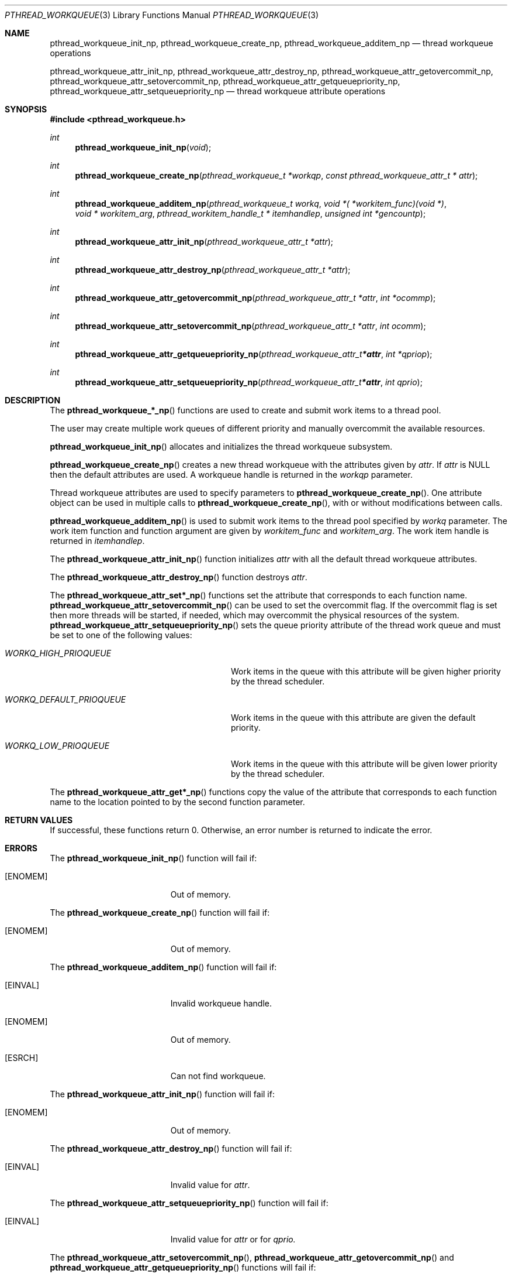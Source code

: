 .\" Copyright (C) 2010 mark@heily.com
.\" Copyright (C) 2009 sson@FreeBSD.org
.\" All rights reserved.
.\"
.\" Redistribution and use in source and binary forms, with or without
.\" modification, are permitted provided that the following conditions
.\" are met:
.\" 1. Redistributions of source code must retain the above copyright
.\"    notice(s), this list of conditions and the following disclaimer as
.\"    the first lines of this file unmodified other than the possible
.\"    addition of one or more copyright notices.
.\" 2. Redistributions in binary form must reproduce the above copyright
.\"    notice(s), this list of conditions and the following disclaimer in
.\"    the documentation and/or other materials provided with the
.\"    distribution.
.\"
.\" THIS SOFTWARE IS PROVIDED BY THE COPYRIGHT HOLDER(S) ``AS IS'' AND ANY
.\" EXPRESS OR IMPLIED WARRANTIES, INCLUDING, BUT NOT LIMITED TO, THE
.\" IMPLIED WARRANTIES OF MERCHANTABILITY AND FITNESS FOR A PARTICULAR
.\" PURPOSE ARE DISCLAIMED.  IN NO EVENT SHALL THE COPYRIGHT HOLDER(S) BE
.\" LIABLE FOR ANY DIRECT, INDIRECT, INCIDENTAL, SPECIAL, EXEMPLARY, OR
.\" CONSEQUENTIAL DAMAGES (INCLUDING, BUT NOT LIMITED TO, PROCUREMENT OF
.\" SUBSTITUTE GOODS OR SERVICES; LOSS OF USE, DATA, OR PROFITS; OR
.\" BUSINESS INTERRUPTION) HOWEVER CAUSED AND ON ANY THEORY OF LIABILITY,
.\" WHETHER IN CONTRACT, STRICT LIABILITY, OR TORT (INCLUDING NEGLIGENCE
.\" OR OTHERWISE) ARISING IN ANY WAY OUT OF THE USE OF THIS SOFTWARE,
.\" EVEN IF ADVISED OF THE POSSIBILITY OF SUCH DAMAGE.
.\"
.\" $FreeBSD: $
.Dd December 12, 2009
.Dt PTHREAD_WORKQUEUE 3
.Os
.Sh NAME
.Nm pthread_workqueue_init_np ,
.Nm pthread_workqueue_create_np ,
.Nm pthread_workqueue_additem_np 
.Nd thread workqueue operations
.Pp
.Nm pthread_workqueue_attr_init_np ,
.Nm pthread_workqueue_attr_destroy_np ,
.Nm pthread_workqueue_attr_getovercommit_np ,
.Nm pthread_workqueue_attr_setovercommit_np ,
.Nm pthread_workqueue_attr_getqueuepriority_np ,
.Nm pthread_workqueue_attr_setqueuepriority_np 
.Nd thread workqueue attribute operations
.Sh SYNOPSIS
.In pthread_workqueue.h
.Ft int
.Fn pthread_workqueue_init_np "void"
.Ft int
.Fn pthread_workqueue_create_np "pthread_workqueue_t *workqp" "const pthread_workqueue_attr_t * attr"
.Ft int
.Fn pthread_workqueue_additem_np "pthread_workqueue_t workq" "void *( *workitem_func)(void *)" "void * workitem_arg" "pthread_workitem_handle_t * itemhandlep" "unsigned int *gencountp"
.Ft int
.Fn pthread_workqueue_attr_init_np "pthread_workqueue_attr_t *attr"
.Ft int
.Fn pthread_workqueue_attr_destroy_np "pthread_workqueue_attr_t *attr"
.Ft int
.Fn pthread_workqueue_attr_getovercommit_np "pthread_workqueue_attr_t *attr" "int *ocommp"
.Ft int
.Fn pthread_workqueue_attr_setovercommit_np "pthread_workqueue_attr_t *attr" "int ocomm"
.Ft int
.Fn pthread_workqueue_attr_getqueuepriority_np "pthread_workqueue_attr_t *attr" "int *qpriop"
.Ft int
.Fn pthread_workqueue_attr_setqueuepriority_np "pthread_workqueue_attr_t *attr" "int qprio"
.Sh DESCRIPTION
The 
.Fn pthread_workqueue_*_np
functions are used to create and submit work items to a thread pool.
.Pp
The user may create multiple work queues of different priority and
manually overcommit the available resources.
.Pp
.Fn pthread_workqueue_init_np 
allocates and initializes the thread workqueue subsystem.
.Pp
.Fn pthread_workqueue_create_np
creates a new thread workqueue with the attributes given by
.Fa attr .
If 
.Fa attr
is NULL then the default attributes are used.
A workqueue handle is returned in the
.Fa workqp 
parameter.
.Pp
Thread workqueue attributes are used to specify parameters to
.Fn pthread_workqueue_create_np .
One attribute object can be used in multiple calls to
.Fn pthread_workqueue_create_np ,
with or without modifications between calls.
.Pp
.Fn pthread_workqueue_additem_np
is used to submit work items to the thread pool specified by
.Fa workq
parameter.
The work item function and function argument are given by
.Fa workitem_func
and
.Fa workitem_arg . 
The work item handle is returned in 
.Fa itemhandlep .
.Pp
The
.Fn pthread_workqueue_attr_init_np
function initializes
.Fa attr
with all the default thread workqueue attributes.
.Pp
The
.Fn pthread_workqueue_attr_destroy_np
function destroys
.Fa attr .
.Pp
The
.Fn pthread_workqueue_attr_set*_np
functions set the attribute that corresponds to each function name.
.Fn pthread_workqueue_attr_setovercommit_np
can be used to set the overcommit flag.
If the overcommit flag is set then more threads will be started, if
needed, which may overcommit the physical resources of the system.
.Fn pthread_workqueue_attr_setqueuepriority_np
sets the queue priority attribute of the thread work queue and must be
set to one of the following values:
.Bl -tag -width "Va WORKQ_DEFAULT_PRIOQUEUE"
.It Va WORKQ_HIGH_PRIOQUEUE
Work items in the queue with this attribute will be given higher priority by
the thread scheduler.
.It Va WORKQ_DEFAULT_PRIOQUEUE 
Work items in the queue with this attribute are given the default
priority.
.It Va WORKQ_LOW_PRIOQUEUE
Work items in the queue with this attribute will be given lower priority
by the thread scheduler. 
.El
.Pp
The
.Fn pthread_workqueue_attr_get*_np
functions copy the value of the attribute that corresponds to each function name
to the location pointed to by the second function parameter.
.Sh RETURN VALUES
If successful, these functions return 0.
Otherwise, an error number is returned to indicate the error.
.Sh ERRORS
The
.Fn pthread_workqueue_init_np
function will fail if:
.Bl -tag -width Er
.It Bq Er ENOMEM
Out of memory.
.El
.Pp
The
.Fn pthread_workqueue_create_np
function will fail if:
.Bl -tag -width Er
.It Bq Er ENOMEM
Out of memory.
.El
.Pp
The
.Fn pthread_workqueue_additem_np
function will fail if:
.Bl -tag -width Er
.It Bq Er EINVAL
Invalid workqueue handle.
.It Bq Er ENOMEM
Out of memory.
.It Bq Er ESRCH
Can not find workqueue.
.El
.Pp
The
.Fn pthread_workqueue_attr_init_np
function will fail if:
.Bl -tag -width Er
.It Bq Er ENOMEM
Out of memory.
.El
.Pp
The
.Fn pthread_workqueue_attr_destroy_np
function will fail if:
.Bl -tag -width Er
.It Bq Er EINVAL
Invalid value for
.Fa attr .
.El
.Pp
The
.Fn pthread_workqueue_attr_setqueuepriority_np
function will fail if:
.Bl -tag -width Er
.It Bq Er EINVAL
Invalid value for
.Fa attr
or for 
.Fa qprio.
.El
.Pp
The
.Fn pthread_workqueue_attr_setovercommit_np ,
.Fn pthread_workqueue_attr_getovercommit_np
and
.Fn pthread_workqueue_attr_getqueuepriority_np
functions will fail if:
.Bl -tag -width Er
.It Bq Er EINVAL
Invalid value for
.Fa attr .
.El
.Sh SEE ALSO
.Xr pthread 3 ,
.Xr sysctl 3
.Sh BUGS
There is no way, currently, to remove or destory work queues and pending
work items other than exiting the process.
.Pp
All worker threads run at the same thread priority; however, items placed on high-priority workqueues will be executed before those on lower-priority workqueues.
.Sh HISTORY
This thread workqueues code was created to support Grand Central Dispatch (GCD
or libdispatch) and first appeared in 
.Fx 8.0 .
.Sh AUTHORS
.An "Mark Heily" Aq mark@heily.com .
.Br
.Pp
Based on earlier work by
.An "Stacey Son" Aq sson@FreeBSD.org
and
.An Apple, Inc.
